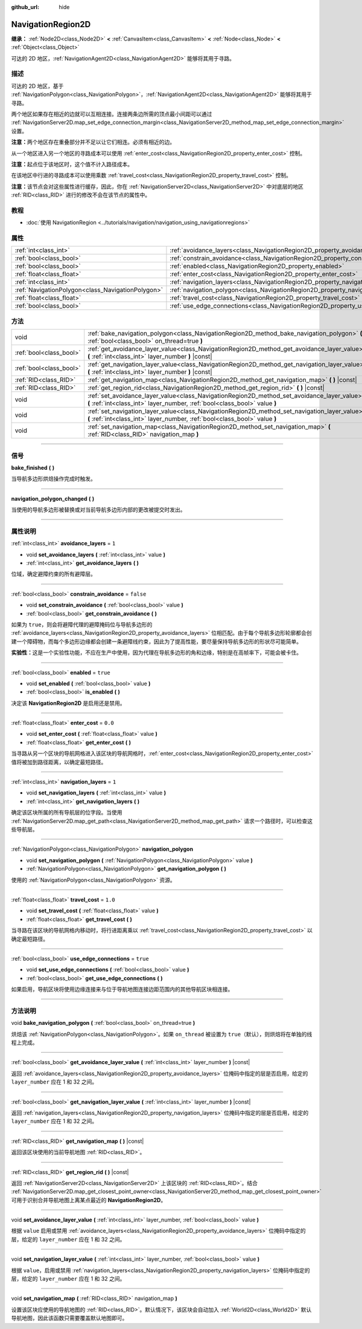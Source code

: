 :github_url: hide

.. DO NOT EDIT THIS FILE!!!
.. Generated automatically from Godot engine sources.
.. Generator: https://github.com/godotengine/godot/tree/master/doc/tools/make_rst.py.
.. XML source: https://github.com/godotengine/godot/tree/master/doc/classes/NavigationRegion2D.xml.

.. _class_NavigationRegion2D:

NavigationRegion2D
==================

**继承：** :ref:`Node2D<class_Node2D>` **<** :ref:`CanvasItem<class_CanvasItem>` **<** :ref:`Node<class_Node>` **<** :ref:`Object<class_Object>`

可达的 2D 地区，\ :ref:`NavigationAgent2D<class_NavigationAgent2D>` 能够将其用于寻路。

.. rst-class:: classref-introduction-group

描述
----

可达的 2D 地区，基于 :ref:`NavigationPolygon<class_NavigationPolygon>`\ ，\ :ref:`NavigationAgent2D<class_NavigationAgent2D>` 能够将其用于寻路。

两个地区如果存在相近的边就可以互相连接。连接两条边所需的顶点最小间距可以通过 :ref:`NavigationServer2D.map_set_edge_connection_margin<class_NavigationServer2D_method_map_set_edge_connection_margin>` 设置。

\ **注意：**\ 两个地区存在重叠部分并不足以让它们相连。必须有相近的边。

从一个地区进入另一个地区的寻路成本可以使用 :ref:`enter_cost<class_NavigationRegion2D_property_enter_cost>` 控制。

\ **注意：**\ 起点位于该地区时，这个值不计入路径成本。

在该地区中行进的寻路成本可以使用乘数 :ref:`travel_cost<class_NavigationRegion2D_property_travel_cost>` 控制。

\ **注意：**\ 该节点会对这些属性进行缓存，因此，你在 :ref:`NavigationServer2D<class_NavigationServer2D>` 中对底层的地区 :ref:`RID<class_RID>` 进行的修改不会在该节点的属性中。

.. rst-class:: classref-introduction-group

教程
----

- :doc:`使用 NavigationRegion <../tutorials/navigation/navigation_using_navigationregions>`

.. rst-class:: classref-reftable-group

属性
----

.. table::
   :widths: auto

   +---------------------------------------------------+-------------------------------------------------------------------------------------+-----------+
   | :ref:`int<class_int>`                             | :ref:`avoidance_layers<class_NavigationRegion2D_property_avoidance_layers>`         | ``1``     |
   +---------------------------------------------------+-------------------------------------------------------------------------------------+-----------+
   | :ref:`bool<class_bool>`                           | :ref:`constrain_avoidance<class_NavigationRegion2D_property_constrain_avoidance>`   | ``false`` |
   +---------------------------------------------------+-------------------------------------------------------------------------------------+-----------+
   | :ref:`bool<class_bool>`                           | :ref:`enabled<class_NavigationRegion2D_property_enabled>`                           | ``true``  |
   +---------------------------------------------------+-------------------------------------------------------------------------------------+-----------+
   | :ref:`float<class_float>`                         | :ref:`enter_cost<class_NavigationRegion2D_property_enter_cost>`                     | ``0.0``   |
   +---------------------------------------------------+-------------------------------------------------------------------------------------+-----------+
   | :ref:`int<class_int>`                             | :ref:`navigation_layers<class_NavigationRegion2D_property_navigation_layers>`       | ``1``     |
   +---------------------------------------------------+-------------------------------------------------------------------------------------+-----------+
   | :ref:`NavigationPolygon<class_NavigationPolygon>` | :ref:`navigation_polygon<class_NavigationRegion2D_property_navigation_polygon>`     |           |
   +---------------------------------------------------+-------------------------------------------------------------------------------------+-----------+
   | :ref:`float<class_float>`                         | :ref:`travel_cost<class_NavigationRegion2D_property_travel_cost>`                   | ``1.0``   |
   +---------------------------------------------------+-------------------------------------------------------------------------------------+-----------+
   | :ref:`bool<class_bool>`                           | :ref:`use_edge_connections<class_NavigationRegion2D_property_use_edge_connections>` | ``true``  |
   +---------------------------------------------------+-------------------------------------------------------------------------------------+-----------+

.. rst-class:: classref-reftable-group

方法
----

.. table::
   :widths: auto

   +-------------------------+-----------------------------------------------------------------------------------------------------------------------------------------------------------------------------+
   | void                    | :ref:`bake_navigation_polygon<class_NavigationRegion2D_method_bake_navigation_polygon>` **(** :ref:`bool<class_bool>` on_thread=true **)**                                  |
   +-------------------------+-----------------------------------------------------------------------------------------------------------------------------------------------------------------------------+
   | :ref:`bool<class_bool>` | :ref:`get_avoidance_layer_value<class_NavigationRegion2D_method_get_avoidance_layer_value>` **(** :ref:`int<class_int>` layer_number **)** |const|                          |
   +-------------------------+-----------------------------------------------------------------------------------------------------------------------------------------------------------------------------+
   | :ref:`bool<class_bool>` | :ref:`get_navigation_layer_value<class_NavigationRegion2D_method_get_navigation_layer_value>` **(** :ref:`int<class_int>` layer_number **)** |const|                        |
   +-------------------------+-----------------------------------------------------------------------------------------------------------------------------------------------------------------------------+
   | :ref:`RID<class_RID>`   | :ref:`get_navigation_map<class_NavigationRegion2D_method_get_navigation_map>` **(** **)** |const|                                                                           |
   +-------------------------+-----------------------------------------------------------------------------------------------------------------------------------------------------------------------------+
   | :ref:`RID<class_RID>`   | :ref:`get_region_rid<class_NavigationRegion2D_method_get_region_rid>` **(** **)** |const|                                                                                   |
   +-------------------------+-----------------------------------------------------------------------------------------------------------------------------------------------------------------------------+
   | void                    | :ref:`set_avoidance_layer_value<class_NavigationRegion2D_method_set_avoidance_layer_value>` **(** :ref:`int<class_int>` layer_number, :ref:`bool<class_bool>` value **)**   |
   +-------------------------+-----------------------------------------------------------------------------------------------------------------------------------------------------------------------------+
   | void                    | :ref:`set_navigation_layer_value<class_NavigationRegion2D_method_set_navigation_layer_value>` **(** :ref:`int<class_int>` layer_number, :ref:`bool<class_bool>` value **)** |
   +-------------------------+-----------------------------------------------------------------------------------------------------------------------------------------------------------------------------+
   | void                    | :ref:`set_navigation_map<class_NavigationRegion2D_method_set_navigation_map>` **(** :ref:`RID<class_RID>` navigation_map **)**                                              |
   +-------------------------+-----------------------------------------------------------------------------------------------------------------------------------------------------------------------------+

.. rst-class:: classref-section-separator

----

.. rst-class:: classref-descriptions-group

信号
----

.. _class_NavigationRegion2D_signal_bake_finished:

.. rst-class:: classref-signal

**bake_finished** **(** **)**

当导航多边形烘焙操作完成时触发。

.. rst-class:: classref-item-separator

----

.. _class_NavigationRegion2D_signal_navigation_polygon_changed:

.. rst-class:: classref-signal

**navigation_polygon_changed** **(** **)**

当使用的导航多边形被替换或对当前导航多边形内部的更改被提交时发出。

.. rst-class:: classref-section-separator

----

.. rst-class:: classref-descriptions-group

属性说明
--------

.. _class_NavigationRegion2D_property_avoidance_layers:

.. rst-class:: classref-property

:ref:`int<class_int>` **avoidance_layers** = ``1``

.. rst-class:: classref-property-setget

- void **set_avoidance_layers** **(** :ref:`int<class_int>` value **)**
- :ref:`int<class_int>` **get_avoidance_layers** **(** **)**

位域，确定避障约束的所有避障层。

.. rst-class:: classref-item-separator

----

.. _class_NavigationRegion2D_property_constrain_avoidance:

.. rst-class:: classref-property

:ref:`bool<class_bool>` **constrain_avoidance** = ``false``

.. rst-class:: classref-property-setget

- void **set_constrain_avoidance** **(** :ref:`bool<class_bool>` value **)**
- :ref:`bool<class_bool>` **get_constrain_avoidance** **(** **)**

如果为 ``true``\ ，则会将避障代理的避障掩码位与导航多边形的 :ref:`avoidance_layers<class_NavigationRegion2D_property_avoidance_layers>` 位相匹配。由于每个导航多边形轮廓都会创建一个障碍物，而每个多边形边缘都会创建一条避障线约束，因此为了提高性能，要尽量保持导航多边形的形状尽可能简单。

\ **实验性：**\ 这是一个实验性功能，不应在生产中使用，因为代理在导航多边形的角和边缘，特别是在高帧率下，可能会被卡住。

.. rst-class:: classref-item-separator

----

.. _class_NavigationRegion2D_property_enabled:

.. rst-class:: classref-property

:ref:`bool<class_bool>` **enabled** = ``true``

.. rst-class:: classref-property-setget

- void **set_enabled** **(** :ref:`bool<class_bool>` value **)**
- :ref:`bool<class_bool>` **is_enabled** **(** **)**

决定该 **NavigationRegion2D** 是启用还是禁用。

.. rst-class:: classref-item-separator

----

.. _class_NavigationRegion2D_property_enter_cost:

.. rst-class:: classref-property

:ref:`float<class_float>` **enter_cost** = ``0.0``

.. rst-class:: classref-property-setget

- void **set_enter_cost** **(** :ref:`float<class_float>` value **)**
- :ref:`float<class_float>` **get_enter_cost** **(** **)**

当寻路从另一个区块的导航网格进入该区块的导航网格时，\ :ref:`enter_cost<class_NavigationRegion2D_property_enter_cost>` 值将被加到路径距离，以确定最短路径。

.. rst-class:: classref-item-separator

----

.. _class_NavigationRegion2D_property_navigation_layers:

.. rst-class:: classref-property

:ref:`int<class_int>` **navigation_layers** = ``1``

.. rst-class:: classref-property-setget

- void **set_navigation_layers** **(** :ref:`int<class_int>` value **)**
- :ref:`int<class_int>` **get_navigation_layers** **(** **)**

确定该区块所属的所有导航层的位字段。当使用 :ref:`NavigationServer2D.map_get_path<class_NavigationServer2D_method_map_get_path>` 请求一个路径时，可以检查这些导航层。

.. rst-class:: classref-item-separator

----

.. _class_NavigationRegion2D_property_navigation_polygon:

.. rst-class:: classref-property

:ref:`NavigationPolygon<class_NavigationPolygon>` **navigation_polygon**

.. rst-class:: classref-property-setget

- void **set_navigation_polygon** **(** :ref:`NavigationPolygon<class_NavigationPolygon>` value **)**
- :ref:`NavigationPolygon<class_NavigationPolygon>` **get_navigation_polygon** **(** **)**

使用的 :ref:`NavigationPolygon<class_NavigationPolygon>` 资源。

.. rst-class:: classref-item-separator

----

.. _class_NavigationRegion2D_property_travel_cost:

.. rst-class:: classref-property

:ref:`float<class_float>` **travel_cost** = ``1.0``

.. rst-class:: classref-property-setget

- void **set_travel_cost** **(** :ref:`float<class_float>` value **)**
- :ref:`float<class_float>` **get_travel_cost** **(** **)**

当寻路在该区块的导航网格内移动时，将行进距离乘以 :ref:`travel_cost<class_NavigationRegion2D_property_travel_cost>` 以确定最短路径。

.. rst-class:: classref-item-separator

----

.. _class_NavigationRegion2D_property_use_edge_connections:

.. rst-class:: classref-property

:ref:`bool<class_bool>` **use_edge_connections** = ``true``

.. rst-class:: classref-property-setget

- void **set_use_edge_connections** **(** :ref:`bool<class_bool>` value **)**
- :ref:`bool<class_bool>` **get_use_edge_connections** **(** **)**

如果启用，导航区块将使用边缘连接来与位于导航地图连接边距范围内的其他导航区块相连接。

.. rst-class:: classref-section-separator

----

.. rst-class:: classref-descriptions-group

方法说明
--------

.. _class_NavigationRegion2D_method_bake_navigation_polygon:

.. rst-class:: classref-method

void **bake_navigation_polygon** **(** :ref:`bool<class_bool>` on_thread=true **)**

烘焙该 :ref:`NavigationPolygon<class_NavigationPolygon>`\ 。如果 ``on_thread`` 被设置为 ``true``\ （默认），则烘焙将在单独的线程上完成。

.. rst-class:: classref-item-separator

----

.. _class_NavigationRegion2D_method_get_avoidance_layer_value:

.. rst-class:: classref-method

:ref:`bool<class_bool>` **get_avoidance_layer_value** **(** :ref:`int<class_int>` layer_number **)** |const|

返回 :ref:`avoidance_layers<class_NavigationRegion2D_property_avoidance_layers>` 位掩码中指定的层是否启用，给定的 ``layer_number`` 应在 1 和 32 之间。

.. rst-class:: classref-item-separator

----

.. _class_NavigationRegion2D_method_get_navigation_layer_value:

.. rst-class:: classref-method

:ref:`bool<class_bool>` **get_navigation_layer_value** **(** :ref:`int<class_int>` layer_number **)** |const|

返回 :ref:`navigation_layers<class_NavigationRegion2D_property_navigation_layers>` 位掩码中指定的层是否启用，给定的 ``layer_number`` 应在 1 和 32 之间。

.. rst-class:: classref-item-separator

----

.. _class_NavigationRegion2D_method_get_navigation_map:

.. rst-class:: classref-method

:ref:`RID<class_RID>` **get_navigation_map** **(** **)** |const|

返回该区块使用的当前导航地图 :ref:`RID<class_RID>`\ 。

.. rst-class:: classref-item-separator

----

.. _class_NavigationRegion2D_method_get_region_rid:

.. rst-class:: classref-method

:ref:`RID<class_RID>` **get_region_rid** **(** **)** |const|

返回 :ref:`NavigationServer2D<class_NavigationServer2D>` 上该区块的 :ref:`RID<class_RID>`\ 。结合 :ref:`NavigationServer2D.map_get_closest_point_owner<class_NavigationServer2D_method_map_get_closest_point_owner>` 可用于识别合并导航地图上离某点最近的 **NavigationRegion2D**\ 。

.. rst-class:: classref-item-separator

----

.. _class_NavigationRegion2D_method_set_avoidance_layer_value:

.. rst-class:: classref-method

void **set_avoidance_layer_value** **(** :ref:`int<class_int>` layer_number, :ref:`bool<class_bool>` value **)**

根据 ``value`` 启用或禁用 :ref:`avoidance_layers<class_NavigationRegion2D_property_avoidance_layers>` 位掩码中指定的层，给定的 ``layer_number`` 应在 1 和 32 之间。

.. rst-class:: classref-item-separator

----

.. _class_NavigationRegion2D_method_set_navigation_layer_value:

.. rst-class:: classref-method

void **set_navigation_layer_value** **(** :ref:`int<class_int>` layer_number, :ref:`bool<class_bool>` value **)**

根据 ``value``\ ，启用或禁用 :ref:`navigation_layers<class_NavigationRegion2D_property_navigation_layers>` 位掩码中指定的层，给定的 ``layer_number`` 应在 1 和 32 之间。

.. rst-class:: classref-item-separator

----

.. _class_NavigationRegion2D_method_set_navigation_map:

.. rst-class:: classref-method

void **set_navigation_map** **(** :ref:`RID<class_RID>` navigation_map **)**

设置该区块应使用的导航地图的 :ref:`RID<class_RID>`\ 。默认情况下，该区块会自动加入 :ref:`World2D<class_World2D>` 默认导航地图，因此该函数只需要覆盖默认地图即可。

.. |virtual| replace:: :abbr:`virtual (本方法通常需要用户覆盖才能生效。)`
.. |const| replace:: :abbr:`const (本方法没有副作用。不会修改该实例的任何成员变量。)`
.. |vararg| replace:: :abbr:`vararg (本方法除了在此处描述的参数外，还能够继续接受任意数量的参数。)`
.. |constructor| replace:: :abbr:`constructor (本方法用于构造某个类型。)`
.. |static| replace:: :abbr:`static (调用本方法无需实例，所以可以直接使用类名调用。)`
.. |operator| replace:: :abbr:`operator (本方法描述的是使用本类型作为左操作数的有效操作符。)`
.. |bitfield| replace:: :abbr:`BitField (这个值是由下列标志构成的位掩码整数。)`
